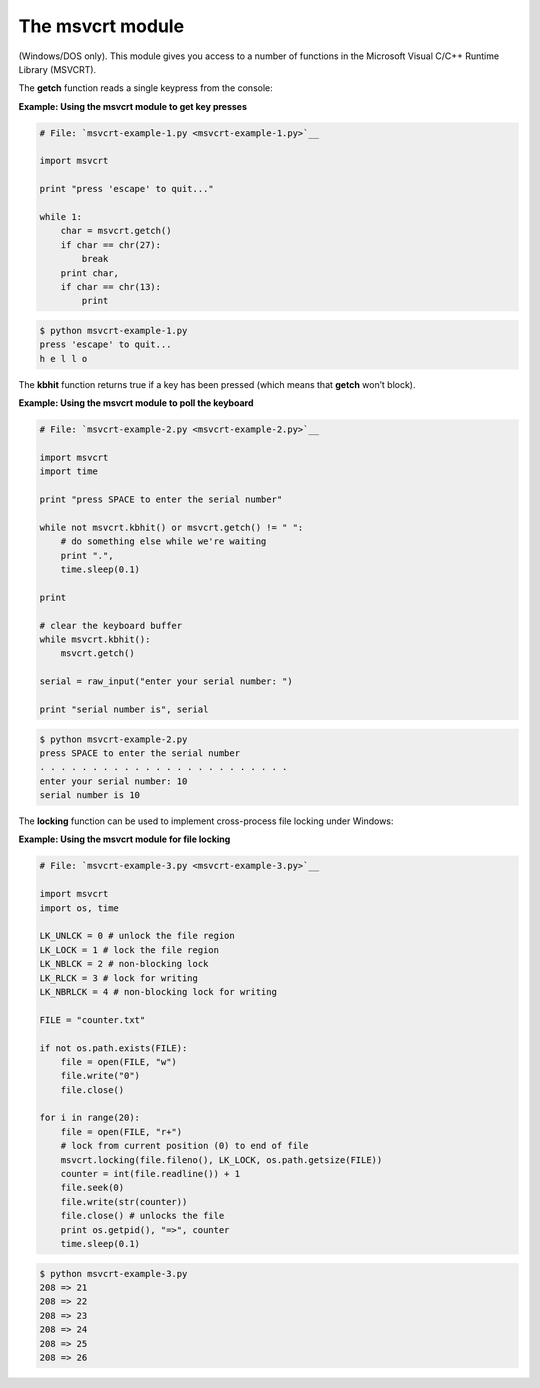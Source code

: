 






The msvcrt module
==================




(Windows/DOS only). This module gives you access to a number of
functions in the Microsoft Visual C/C++ Runtime Library (MSVCRT).



The **getch** function reads a single keypress from the console:

**Example: Using the msvcrt module to get key presses**

.. sourcecode:: python

    
    # File: `msvcrt-example-1.py <msvcrt-example-1.py>`__
    
    import msvcrt
    
    print "press 'escape' to quit..."
    
    while 1:
        char = msvcrt.getch()
        if char == chr(27):
            break
        print char,
        if char == chr(13):
            print
    


.. sourcecode:: python

    
    $ python msvcrt-example-1.py
    press 'escape' to quit...
    h e l l o




The **kbhit** function returns true if a key has been pressed (which
means that **getch** won’t block).

**Example: Using the msvcrt module to poll the keyboard**

.. sourcecode:: python

    
    # File: `msvcrt-example-2.py <msvcrt-example-2.py>`__
    
    import msvcrt
    import time
    
    print "press SPACE to enter the serial number"
    
    while not msvcrt.kbhit() or msvcrt.getch() != " ":
        # do something else while we're waiting
        print ".",
        time.sleep(0.1)
    
    print
    
    # clear the keyboard buffer
    while msvcrt.kbhit():
        msvcrt.getch()
    
    serial = raw_input("enter your serial number: ")
    
    print "serial number is", serial
    


.. sourcecode:: python

    
    $ python msvcrt-example-2.py
    press SPACE to enter the serial number
    . . . . . . . . . . . . . . . . . . . . . . . .
    enter your serial number: 10
    serial number is 10




The **locking** function can be used to implement cross-process file
locking under Windows:


**Example: Using the msvcrt module for file locking**

.. sourcecode:: python

    
    # File: `msvcrt-example-3.py <msvcrt-example-3.py>`__
    
    import msvcrt
    import os, time
    
    LK_UNLCK = 0 # unlock the file region
    LK_LOCK = 1 # lock the file region
    LK_NBLCK = 2 # non-blocking lock
    LK_RLCK = 3 # lock for writing
    LK_NBRLCK = 4 # non-blocking lock for writing
    
    FILE = "counter.txt"
    
    if not os.path.exists(FILE):
        file = open(FILE, "w")
        file.write("0")
        file.close()
    
    for i in range(20):
        file = open(FILE, "r+")
        # lock from current position (0) to end of file
        msvcrt.locking(file.fileno(), LK_LOCK, os.path.getsize(FILE))
        counter = int(file.readline()) + 1
        file.seek(0)
        file.write(str(counter))
        file.close() # unlocks the file
        print os.getpid(), "=>", counter
        time.sleep(0.1)
    


.. sourcecode:: python

    
    $ python msvcrt-example-3.py
    208 => 21
    208 => 22
    208 => 23
    208 => 24
    208 => 25
    208 => 26


